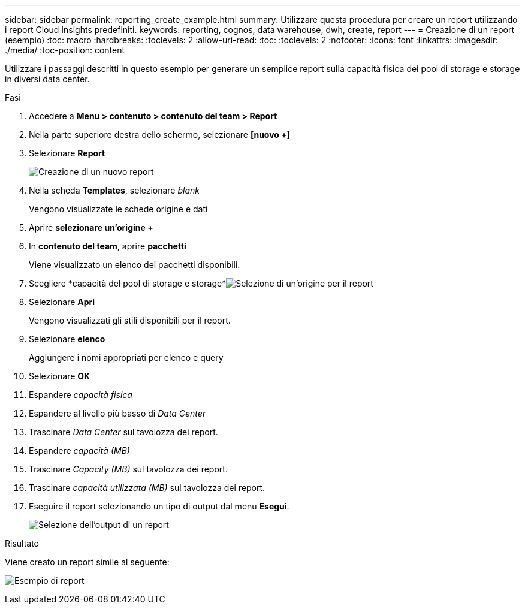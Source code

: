 ---
sidebar: sidebar 
permalink: reporting_create_example.html 
summary: Utilizzare questa procedura per creare un report utilizzando i report Cloud Insights predefiniti. 
keywords: reporting, cognos, data warehouse, dwh, create, report 
---
= Creazione di un report (esempio)
:toc: macro
:hardbreaks:
:toclevels: 2
:allow-uri-read: 
:toc: 
:toclevels: 2
:nofooter: 
:icons: font
:linkattrs: 
:imagesdir: ./media/
:toc-position: content


[role="lead"]
Utilizzare i passaggi descritti in questo esempio per generare un semplice report sulla capacità fisica dei pool di storage e storage in diversi data center.

.Fasi
. Accedere a *Menu > contenuto > contenuto del team > Report*
. Nella parte superiore destra dello schermo, selezionare *[nuovo +]*
. Selezionare *Report*
+
image:Reporting_New_Report.png["Creazione di un nuovo report"]

. Nella scheda *Templates*, selezionare _blank_
+
Vengono visualizzate le schede origine e dati

. Aprire *selezionare un'origine +*
. In *contenuto del team*, aprire *pacchetti*
+
Viene visualizzato un elenco dei pacchetti disponibili.

. Scegliere *capacità del pool di storage e storage*image:Reporting_Select_Source_For_Report.png["Selezione di un'origine per il report"]
. Selezionare *Apri*
+
Vengono visualizzati gli stili disponibili per il report.

. Selezionare *elenco*
+
Aggiungere i nomi appropriati per elenco e query

. Selezionare *OK*
. Espandere _capacità fisica_
. Espandere al livello più basso di _Data Center_
. Trascinare _Data Center_ sul tavolozza dei report.
. Espandere _capacità (MB)_
. Trascinare _Capacity (MB)_ sul tavolozza dei report.
. Trascinare _capacità utilizzata (MB)_ sul tavolozza dei report.
. Eseguire il report selezionando un tipo di output dal menu *Esegui*.
+
image:Reporting_Running_A_Report.png["Selezione dell'output di un report"]



.Risultato
Viene creato un report simile al seguente:

image:Reporting-Example1.png["Esempio di report"]
